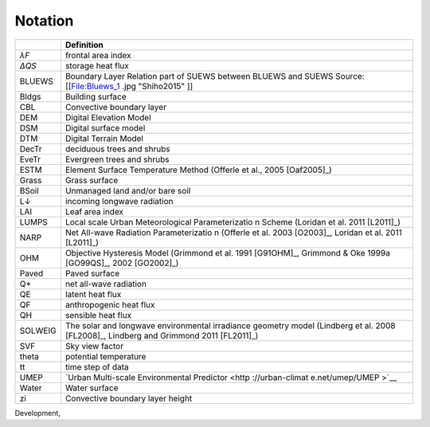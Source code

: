 Notation
========


+---------+--------------------------------------------------+
|         | Definition                                       |
+=========+==================================================+
| *λF*    | frontal area                                     |
|         | index                                            |
+---------+--------------------------------------------------+
| *ΔQS*   | storage heat                                     |
|         | flux                                             |
+---------+--------------------------------------------------+
| BLUEWS  | Boundary Layer                Relation           |
|         | part of SUEWS                     between BLUEWS |
|         | and SUEWS                                        |
|         | Source:                                          |
|         | [[File:Bluews_1                                  |
|         | .jpg                                             |
|         | "Shiho2015" ]]                                   |
+---------+--------------------------------------------------+
| Bldgs   | Building                                         |
|         | surface                                          |
+---------+--------------------------------------------------+
| CBL     | Convective                                       |
|         | boundary layer                                   |
+---------+--------------------------------------------------+
| DEM     | Digital                                          |
|         | Elevation Model                                  |
+---------+--------------------------------------------------+
| DSM     | Digital surface                                  |
|         | model                                            |
+---------+--------------------------------------------------+
| DTM     | Digital Terrain                                  |
|         | Model                                            |
+---------+--------------------------------------------------+
| DecTr   | deciduous trees                                  |
|         | and shrubs                                       |
+---------+--------------------------------------------------+
| EveTr   | Evergreen trees                                  |
|         | and shrubs                                       |
+---------+--------------------------------------------------+
| ESTM    | Element Surface                                  |
|         | Temperature                                      |
|         | Method (Offerle                                  |
|         | et al.,                                          |
|         | 2005 [Oaf2005]_)                                 |
+---------+--------------------------------------------------+
| Grass   | Grass surface                                    |
+---------+--------------------------------------------------+
| BSoil   | Unmanaged land                                   |
|         | and/or bare                                      |
|         | soil                                             |
+---------+--------------------------------------------------+
| L↓      | incoming                                         |
|         | longwave                                         |
|         | radiation                                        |
+---------+--------------------------------------------------+
| LAI     | Leaf area index                                  |
+---------+--------------------------------------------------+
| LUMPS   | Local scale                                      |
|         | Urban                                            |
|         | Meteorological                                   |
|         | Parameterizatio                                  |
|         | n                                                |
|         | Scheme (Loridan                                  |
|         | et al.                                           |
|         | 2011 [L2011]_)                                   |
+---------+--------------------------------------------------+
| NARP    | Net All-wave                                     |
|         | Radiation                                        |
|         | Parameterizatio                                  |
|         | n                                                |
|         | (Offerle et al.                                  |
|         | 2003 [O2003]_,                                   |
|         | Loridan et al.                                   |
|         | 2011 [L2011]_)                                   |
+---------+--------------------------------------------------+
| OHM     | Objective                                        |
|         | Hysteresis                                       |
|         | Model (Grimmond                                  |
|         | et al.                                           |
|         | 1991 [G91OHM]_,                                  |
|         | Grimmond & Oke                                   |
|         | 1999a [GO99QS]_,                                 |
|         | 2002 [GO2002]_)                                  |
+---------+--------------------------------------------------+
| Paved   | Paved surface                                    |
+---------+--------------------------------------------------+
| Q\*     | net all-wave                                     |
|         | radiation                                        |
+---------+--------------------------------------------------+
| QE      | latent heat                                      |
|         | flux                                             |
+---------+--------------------------------------------------+
| QF      | anthropogenic                                    |
|         | heat flux                                        |
+---------+--------------------------------------------------+
| QH      | sensible heat                                    |
|         | flux                                             |
+---------+--------------------------------------------------+
| SOLWEIG | The solar and                                    |
|         | longwave                                         |
|         | environmental                                    |
|         | irradiance                                       |
|         | geometry model                                   |
|         | (Lindberg et                                     |
|         | al.                                              |
|         | 2008 [FL2008]_,                                  |
|         | Lindberg and                                     |
|         | Grimmond                                         |
|         | 2011 [FL2011]_)                                  |
+---------+--------------------------------------------------+
| SVF     | Sky view factor                                  |
+---------+--------------------------------------------------+
| theta   | potential                                        |
|         | temperature                                      |
+---------+--------------------------------------------------+
| tt      | time step of                                     |
|         | data                                             |
+---------+--------------------------------------------------+
| UMEP    | `Urban                                           |
|         | Multi-scale                                      |
|         | Environmental                                    |
|         | Predictor <http                                  |
|         | ://urban-climat                                  |
|         | e.net/umep/UMEP                                  |
|         | >`__                                             |
+---------+--------------------------------------------------+
| Water   | Water surface                                    |
+---------+--------------------------------------------------+
| zi      | Convective                                       |
|         | boundary layer                                   |
|         | height                                           |
+---------+--------------------------------------------------+

Development,